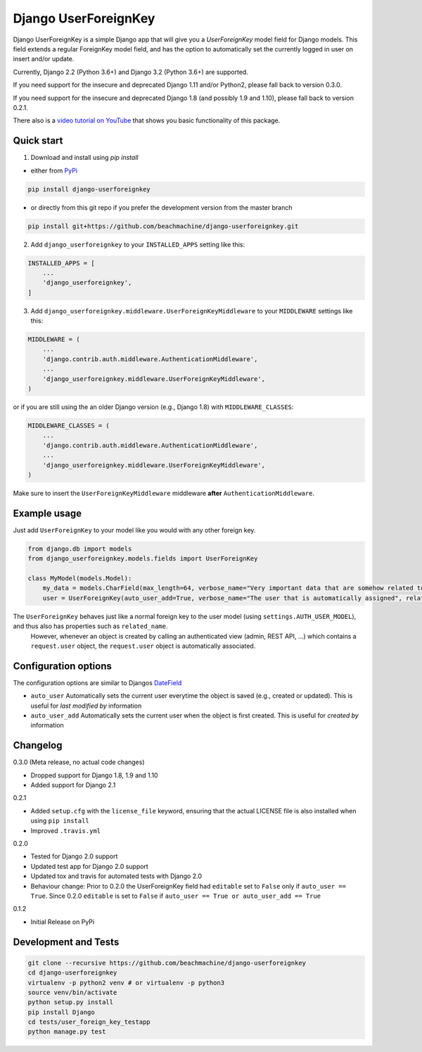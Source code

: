 =====================
Django UserForeignKey
=====================

.. image:: https://github.com/beachmachine/django-userforeignkey/workflows/Module%20tests/badge.svg
    :target: https://github.com/beachmachine/django-userforeignkey/actions

.. image:: https://img.shields.io/pypi/v/django-userforeignkey.svg?maxAge=2592000   :target:

Django UserForeignKey is a simple Django app that will give you a `UserForeignKey` model field for Django models.
This field extends a regular ForeignKey model field, and has the option to automatically set the currently logged in user on
insert and/or update.

Currently, Django 2.2 (Python 3.6+) and Django 3.2 (Python 3.6+) are supported.

If you need support for the insecure and deprecated Django 1.11 and/or Python2, please fall back to version 0.3.0.

If you need support for the insecure and deprecated Django 1.8 (and possibly 1.9 and 1.10), please fall back to version 0.2.1.

There also is a `video tutorial on YouTube <https://www.youtube.com/watch?v=iJCbYMgUDW8>`_ that shows you basic functionality of this package.

Quick start
-----------

1. Download and install using `pip install`

* either from `PyPi <https://pypi.python.org/pypi/django-userforeignkey/>`_

.. code-block:: bash

    pip install django-userforeignkey


* or directly from this git repo if you prefer the development version from the master branch

.. code-block:: bash

    pip install git+https://github.com/beachmachine/django-userforeignkey.git


2. Add ``django_userforeignkey`` to your ``INSTALLED_APPS`` setting like this:

.. code-block:: python

    INSTALLED_APPS = [
        ...
        'django_userforeignkey',
    ]


3. Add ``django_userforeignkey.middleware.UserForeignKeyMiddleware`` to your ``MIDDLEWARE`` settings like this:

.. code-block:: python

    MIDDLEWARE = (
        ...
        'django.contrib.auth.middleware.AuthenticationMiddleware',
        ...
        'django_userforeignkey.middleware.UserForeignKeyMiddleware',
    )


or if you are still using the an older Django version (e.g., Django 1.8) with ``MIDDLEWARE_CLASSES``:

.. code-block:: python

    MIDDLEWARE_CLASSES = (
        ...
        'django.contrib.auth.middleware.AuthenticationMiddleware',
        ...
        'django_userforeignkey.middleware.UserForeignKeyMiddleware',
    )


Make sure to insert the ``UserForeignKeyMiddleware`` middleware **after** ``AuthenticationMiddleware``.

Example usage
-------------

Just add ``UserForeignKey`` to your model like you would with any other foreign key.


.. code-block:: python

    from django.db import models
    from django_userforeignkey.models.fields import UserForeignKey

    class MyModel(models.Model):
        my_data = models.CharField(max_length=64, verbose_name="Very important data that are somehow related to a user")
        user = UserForeignKey(auto_user_add=True, verbose_name="The user that is automatically assigned", related_name="mymodels")



The ``UserForeignKey`` behaves just like a normal foreign key to the user model (using ``settings.AUTH_USER_MODEL``), and thus also has properties such as ``related_name``.
 However, whenever an object is created by calling an authenticated view (admin, REST API, ...) which contains a ``request.user`` object,
 the ``request.user`` object is automatically associated.


Configuration options
---------------------

The configuration options are similar to Djangos `DateField <https://docs.djangoproject.com/en/1.11/ref/models/fields/#datefield>`_

* ``auto_user``  Automatically sets the current user everytime the object is saved (e.g., created or updated). This is useful for *last modified by* information
* ``auto_user_add`` Automatically sets the current user when the object is first created. This is useful for *created by* information


Changelog
---------

0.3.0 (Meta release, no actual code changes)

* Dropped support for Django 1.8, 1.9 and 1.10
* Added support for Django 2.1

0.2.1

* Added ``setup.cfg`` with the ``license_file`` keyword, ensuring that the actual LICENSE file is also installed when using ``pip install``
* Improved ``.travis.yml``

0.2.0

* Tested for Django 2.0 support
* Updated test app for Django 2.0 support
* Updated tox and travis for automated tests with Django 2.0
* Behaviour change: Prior to 0.2.0 the UserForeignKey field had ``editable`` set to ``False`` only if ``auto_user == True``. Since 0.2.0 ``editable`` is set to ``False`` if ``auto_user == True or auto_user_add == True``

0.1.2

* Initial Release on PyPi


Development and Tests
---------------------

.. code-block:: bash

    git clone --recursive https://github.com/beachmachine/django-userforeignkey
    cd django-userforeignkey
    virtualenv -p python2 venv # or virtualenv -p python3
    source venv/bin/activate
    python setup.py install
    pip install Django
    cd tests/user_foreign_key_testapp
    python manage.py test
